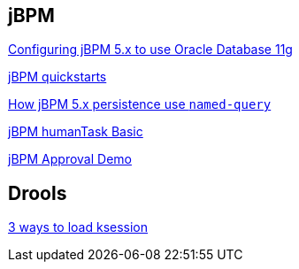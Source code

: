 jBPM
----

link:jBPM-5.4-installation.asciidoc[Configuring jBPM 5.x to use Oracle Database 11g]

link:jbpm-quickstarts.asciidoc[jBPM quickstarts]

link:jBPM-persist.asciidoc[How jBPM 5.x persistence use `named-query`]

link:jbpm-humanTask.asciidoc[jBPM humanTask Basic]

link:jBPM-approval.asciidoc[jBPM Approval Demo]


Drools
------

link:drools-ksession.asciidoc[3 ways to load ksession]
